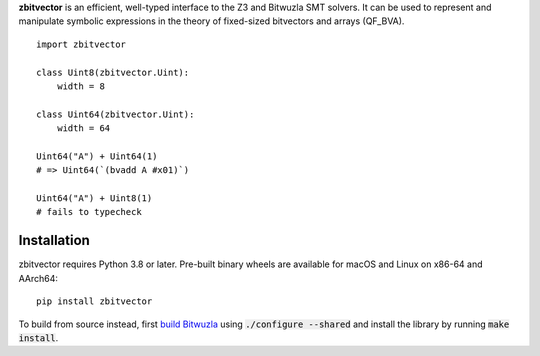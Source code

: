 .. title:: zbitvector

**zbitvector** is an efficient, well-typed interface to the Z3 and Bitwuzla SMT
solvers. It can be used to represent and manipulate symbolic expressions in the
theory of fixed-sized bitvectors and arrays (QF_BVA).

::

    import zbitvector

    class Uint8(zbitvector.Uint):
        width = 8

    class Uint64(zbitvector.Uint):
        width = 64

    Uint64("A") + Uint64(1)
    # => Uint64(`(bvadd A #x01)`)

    Uint64("A") + Uint8(1)
    # fails to typecheck


Installation
============

zbitvector requires Python 3.8 or later. Pre-built binary wheels are available
for macOS and Linux on x86-64 and AArch64::

    pip install zbitvector

To build from source instead, first `build Bitwuzla`_ using :code:`./configure
--shared` and install the library by running :code:`make install`.

.. _build Bitwuzla: https://github.com/bitwuzla/bitwuzla#readme
